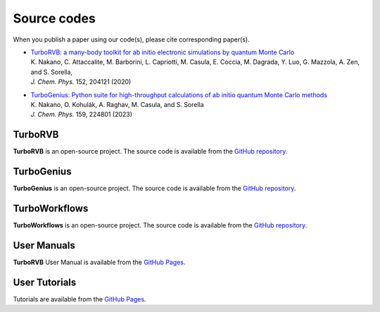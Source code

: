.. TurboRVB_website documentation master file, created by
   sphinx-quickstart on Thu Jan 24 00:11:17 2019.
   You can adapt this file completely to your liking, but it should at least
   contain the root `toctree` directive.

Source codes
===========================================

When you publish a paper using our code(s), please cite corresponding paper(s).

- | `TurboRVB: a many-body toolkit for ab initio electronic simulations by quantum Monte Carlo <https://doi.org/10.1063/5.0005037>`_
  | K. Nakano, C. Attaccalite, M. Barborini, L. Capriotti, M. Casula, E. Coccia, M. Dagrada, Y. Luo, G. Mazzola, A. Zen, and S. Sorella, 
  | *J. Chem. Phys.* 152, 204121 (2020)

- | `TurboGenius: Python suite for high-throughput calculations of ab initio quantum Monte Carlo methods <https://doi.org/10.1063/5.0179003>`_
  | K. Nakano, O. Kohulák, A. Raghav, M. Casula, and S. Sorella
  | *J. Chem. Phys.* 159, 224801 (2023)

TurboRVB
----------------------------------
**TurboRVB** is an open-source project. The source code is available from the `GitHub repository <https://github.com/sissaschool/turborvb>`__.

TurboGenius
----------------------------------
**TurboGenius** is an open-source project. The source code is available from the `GitHub repository <https://github.com/kousuke-nakano/turbogenius>`__.

TurboWorkflows
----------------------------------
**TurboWorkflows** is an open-source project. The source code is available from the `GitHub repository <https://github.com/kousuke-nakano/turboworkflows>`__.

User Manuals
----------------------------------
**TurboRVB** User Manual is available from the `GitHub Pages <https://kousuke-nakano.github.io/turbotutorials/>`__.

User Tutorials
----------------------------------
Tutorials are available from the `GitHub Pages <https://kousuke-nakano.github.io/turbotutorials/>`__.

..
    * :ref:`genindex`
    * :ref:`modindex`
    * :ref:`search`
